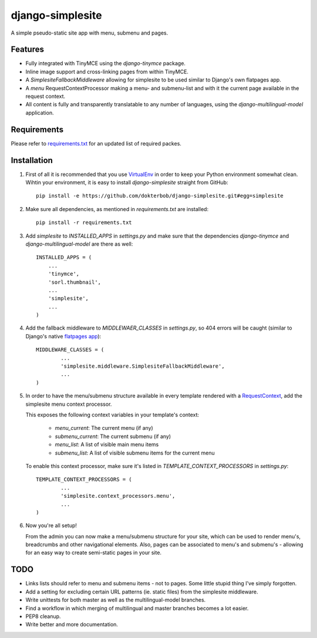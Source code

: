 =================
django-simplesite
=================

A simple pseudo-static site app with menu, submenu and pages.

Features
--------
* Fully integrated with TinyMCE using the `django-tinymce` package.
* Inline image support and cross-linking pages from within TinyMCE.
* A `SimplesiteFallbackMiddleware` allowing for simplesite to be used
  similar to Django's own flatpages app.
* A `menu` RequestContextProcessor making a menu- and submenu-list and with it
  the current page available in the request context.
* All content is fully and transparently translatable to any number of languages, using the `django-multilingual-model` application.

Requirements
------------
Please refer to `requirements.txt <http://github.com/dokterbob/django-newsletter/blob/master/requirements.txt>`_ for an updated list of required packes.

Installation
------------
#)  First of all it is recommended that you use 
    `VirtualEnv <http://pypi.python.org/pypi/virtualenv>`_ in order to
    keep your Python environment somewhat clean. Wihtin your environment, it
    is easy to install `django-simplesite` straight from GitHub::
    
        pip install -e https://github.com/dokterbob/django-simplesite.git#egg=simplesite


#)  Make sure all dependencies, as mentioned in `requirements.txt` are
    installed::

        pip install -r requirements.txt

#)  Add `simplesite` to `INSTALLED_APPS` in `settings.py` and make sure that
    the dependencies `django-tinymce` and `django-multilingual-model` are   
    there as well::
    
	INSTALLED_APPS = (
	    ...
	    'tinymce',
	    'sorl.thumbnail',
	    ...
	    'simplesite',
	    ...
	)

#)  Add the fallback middleware to `MIDDLEWAER_CLASSES` in `settings.py`, so
    404 errors will be caught (similar to Django's native 
    `flatpages  app <http://docs.djangoproject.com/en/dev/ref/contrib/flatpages/>`_)::

	MIDDLEWARE_CLASSES = (
		...
		'simplesite.middleware.SimplesiteFallbackMiddleware',
		...
	)

#) In order to have the menu/submenu structure available in every template
   rendered with a `RequestContext <http://docs.djangoproject.com/en/dev/ref/templates/api/#subclassing-context-requestcontext>`_, 
   add the simplesite menu context processor.

   This exposes the following context variables in your template's context:
    
    * `menu_current`: The current menu (if any)
    * `submenu_current`: The current submenu (if any)
    * `menu_list`: A list of visible main menu items
    * `submenu_list`: A list of visible submenu items for the current menu
   
   To enable this context processor, make sure it's listed in  `TEMPLATE_CONTEXT_PROCESSORS` in `settings.py`::

	TEMPLATE_CONTEXT_PROCESSORS = (
		...
		'simplesite.context_processors.menu',
		...
	)


#) Now you're all setup! 

   From the admin you can now make a menu/submenu
   structure for your site, which can be used to render menu's, breadcrumbs
   and other navigational elements. Also, pages can be associated to menu's
   and submenu's - allowing for an easy way to create semi-static pages
   in your site.

TODO
---- 
* Links lists should refer to menu and submenu items - not to pages. Some little stupid thing I've simply forgotten.
* Add a setting for excluding certain URL patterns (ie. static files)
  from the simplesite middleware.
* Write unittests for both master as well as the multilingual-model branches.
* Find a workflow in which merging of multilingual and master branches becomes
  a lot easier.
* PEP8 cleanup.
* Write better and more documentation.
